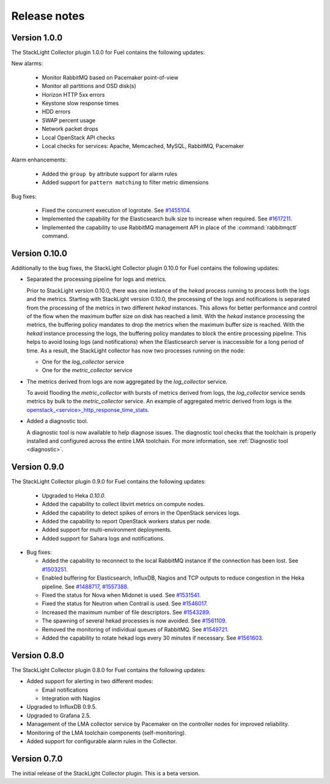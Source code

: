 .. _release_notes:

.. raw:: latex

   \pagebreak

Release notes
-------------

Version 1.0.0
+++++++++++++

The StackLight Collector plugin 1.0.0 for Fuel contains the following updates:

New alarms:

  * Monitor RabbitMQ based on Pacemaker point-of-view
  * Monitor all partitions and OSD disk(s)
  * Horizon HTTP 5xx errors
  * Keystone slow response times
  * HDD errors
  * SWAP percent usage
  * Network packet drops
  * Local OpenStack API checks
  * Local checks for services: Apache, Memcached, MySQL, RabbitMQ, Pacemaker

Alarm enhancements:

  * Added the ``group by`` attribute support for alarm rules
  * Added support for ``pattern matching`` to filter metric dimensions

Bug fixes:

 * Fixed the concurrent execution of logrotate.
   See `#1455104 <https://bugs.launchpad.net/lma-toolchain/+bug/1455104>`_.
 * Implemented the capability for the Elasticsearch bulk size to increase when
   required. See `#1617211 <https://bugs.launchpad.net/lma-toolchain/+bug/1617211>`_.
 * Implemented the capability to use RabbitMQ management API in place of the
   :command:`rabbitmqctl` command.

Version 0.10.0
++++++++++++++

Additionally to the bug fixes, the StackLight Collector plugin 0.10.0 for Fuel
contains the following updates:

* Separated the processing pipeline for logs and metrics.

  Prior to StackLight version 0.10.0, there was one instance of the *hekad*
  process running to process both the logs and the metrics. Starting with
  StackLight version 0.10.0, the processing of the logs and notifications is
  separated from the processing of the metrics in two different *hekad*
  instances. This allows for better performance and control of the flow when
  the maximum buffer size on disk has reached a limit. With the *hekad*
  instance processing the metrics, the buffering policy mandates to drop the
  metrics when the maximum buffer size is reached. With the *hekad* instance
  processing the logs, the buffering policy mandates to block the entire
  processing pipeline. This helps to avoid losing logs (and notifications)
  when the Elasticsearch server is inaccessible for a long period of time.
  As a result, the StackLight collector has now two processes running
  on the node:

  * One for the *log_collector* service
  * One for the *metric_collector* service

* The metrics derived from logs are now aggregated by the *log_collector*
  service.

  To avoid flooding the *metric_collector* with bursts of metrics derived from
  logs, the *log_collector* service sends metrics by bulk to the
  *metric_collector* service. An example of aggregated metric derived from
  logs is the `openstack_<service>_http_response_time_stats
  <http://fuel-plugin-lma-collector.readthedocs.io/en/latest/appendix_b.html#api-response-times>`_.

* Added a diagnostic tool.

  A diagnostic tool is now available to help diagnose issues. The diagnostic
  tool checks that the toolchain is properly installed and configured across
  the entire LMA toolchain. For more information, see
  :ref:`Diagnostic tool <diagnostic>`.

Version 0.9.0
+++++++++++++

The StackLight Collector plugin 0.9.0 for Fuel contains the following updates:

 * Upgraded to Heka *0.10.0*.

 * Added the capability to collect libvirt metrics on compute nodes.

 * Added the capability to detect spikes of errors in the OpenStack services
   logs.

 * Added the capability to report OpenStack workers status per node.

 * Added support for multi-environment deployments.

 * Added support for Sahara logs and notifications.

* Bug fixes:

  * Added the capability to reconnect to the local RabbitMQ instance if the
    connection has been lost.
    See `#1503251 <https://bugs.launchpad.net/lma-toolchain/+bug/1503251>`_.

  * Enabled buffering for Elasticsearch, InfluxDB, Nagios and TCP outputs to
    reduce congestion in the Heka pipeline.
    See `#1488717 <https://bugs.launchpad.net/lma-toolchain/+bug/1488717>`_,
    `#1557388 <https://bugs.launchpad.net/lma-toolchain/+bug/1557388>`_.

  * Fixed the status for Nova when Midonet is used.
    See `#1531541 <https://bugs.launchpad.net/lma-toolchain/+bug/1531541>`_.

  * Fixed the status for Neutron when Contrail is used.
    See `#1546017 <https://bugs.launchpad.net/lma-toolchain/+bug/1546017>`_.

  * Increased the maximum number of file descriptors.
    See `#1543289 <https://bugs.launchpad.net/lma-toolchain/+bug/1543289>`_.

  * The spawning of several hekad processes is now avoided.
    See `#1561109 <https://bugs.launchpad.net/lma-toolchain/+bug/1561109>`_.

  * Removed the monitoring of individual queues of RabbitMQ. See `#1549721
    <https://bugs.launchpad.net/lma-toolchain/+bug/1549721>`_.

  * Added the capability to rotate hekad logs every 30 minutes if necessary.
    See `#1561603 <https://bugs.launchpad.net/lma-toolchain/+bug/1561603>`_.

Version 0.8.0
+++++++++++++

The StackLight Collector plugin 0.8.0 for Fuel contains the following updates:

* Added support for alerting in two different modes:

  * Email notifications

  * Integration with Nagios

* Upgraded to InfluxDB 0.9.5.

* Upgraded to Grafana 2.5.

* Management of the LMA collector service by Pacemaker on the controller nodes
  for improved reliability.

* Monitoring of the LMA toolchain components (self-monitoring).

* Added support for configurable alarm rules in the Collector.


Version 0.7.0
+++++++++++++

The initial release of the StackLight Collector plugin. This is a beta version.
